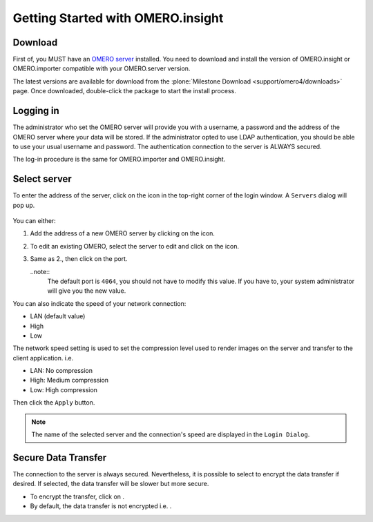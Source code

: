 .. _rst_insight-getting-started:

Getting Started with OMERO.insight
==================================

Download
--------

First of, you MUST have an `OMERO
server <http://trac.openmicroscopy.org.uk/ome>`_ installed. You need to
download and install the version of OMERO.insight or OMERO.importer
compatible with your OMERO.server version.

The latest versions are available for download from the 
:plone:`Milestone Download <support/omero4/downloads>` page. Once downloaded,
double-click the package to start the install process.

Logging in
----------

The administrator who set the OMERO server will provide you with a
username, a password and the address of the OMERO server where your data
will be stored. If the administrator opted to use LDAP authentication,
you should be able to use your usual username and password. The
authentication connection to the server is ALWAYS secured.

The log-in procedure is the same for OMERO.importer and OMERO.insight.

.. figure:: ../images/omero_insight_4_4_login.png
   :align: center
   :alt: 

Select server
-------------

To enter the address of the server, click on the icon in the top-right
corner of the login window. A ``Servers`` dialog will pop up.

.. figure:: ../images/omero_insight_4_4_servers.png
   :align: center
   :alt:

You can either:

1. Add the address of a new OMERO server by clicking on the |add| icon.
2. To edit an existing OMERO, select the server to edit and click on the
   |edit| icon.
3. Same as 2., then click on the port.

   ..note::
       The default port is ``4064``, you should not have to modify this value. If you have to, your system administrator will give you the new value.
                                                                                                                                                        

You can also indicate the speed of your network connection:

-  LAN (default value)
-  High
-  Low

The network speed setting is used to set the compression level used to
render images on the server and transfer to the client application. i.e.

-  LAN: No compression
-  High: Medium compression
-  Low: High compression

Then click the ``Apply`` button.

.. note:: 
    The name of the selected server and the connection's speed are
    displayed in the ``Login Dialog``.

Secure Data Transfer
--------------------

The connection to the server is always secured. Nevertheless, it is
possible to select to encrypt the data transfer if desired. If selected,
the data transfer will be slower but more secure.

-  To encrypt the transfer, click on |encrypted| .
-  By default, the data transfer is not encrypted i.e. |decrypted| .

.. |add| image:: ../images/nuvola_add16.png
.. |edit| image:: ../images/nuvola_ksig16.png
.. |encrypted| image:: ../images/nuvola_encrypted_grey24.png
.. |decrypted| image:: ../images/nuvola_decrypted_grey24.png
